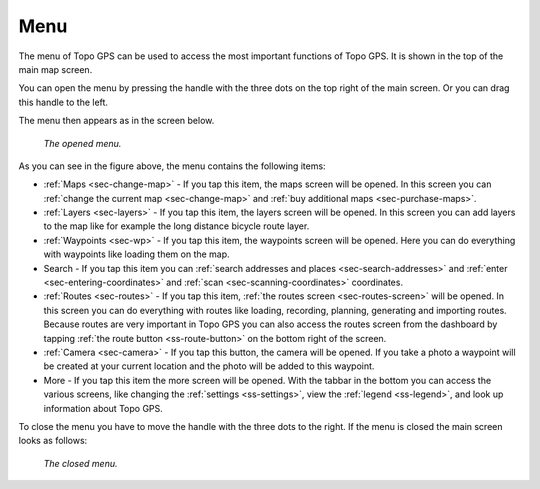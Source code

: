 .. _sec-menu:

Menu
====
The menu of Topo GPS can be used to access the most important functions of Topo GPS. It is shown in the top of the main map screen.

You can open the menu by pressing the handle with the three dots on the top right of the main screen. Or you can drag this handle to the left.

The menu then appears as in the screen below.

.. figure:: ../_static/menu.png  
   :height: 568px
   :width: 320px
   :alt: Menu Topo GPS

   *The opened menu.*

As you can see in the figure above, the menu contains the following items:

- :ref:`Maps <sec-change-map>` - If you tap this item, the maps screen will be opened. In this screen you can :ref:`change the current map <sec-change-map>` and :ref:`buy additional maps <sec-purchase-maps>`. 
- :ref:`Layers <sec-layers>` - If you tap this item, the layers screen will be opened. In this screen you can add layers to the map like for example the long distance bicycle route layer.
- :ref:`Waypoints <sec-wp>` - If you tap this item, the waypoints screen will be opened. Here you can do everything with waypoints like loading them on the map.
- Search - If you tap this item you can :ref:`search addresses and places <sec-search-addresses>` and :ref:`enter <sec-entering-coordinates>` and :ref:`scan <sec-scanning-coordinates>` coordinates.
- :ref:`Routes <sec-routes>` - If you tap this item, :ref:`the routes screen <sec-routes-screen>` will be opened. In this screen you can do everything with routes like loading, recording, planning, generating and importing routes. Because routes are very important in Topo GPS you can also access the routes screen from the dashboard by tapping :ref:`the route button <ss-route-button>` on the bottom right of the screen. 
- :ref:`Camera <sec-camera>` - If you tap this button, the camera will be opened. If you take a photo a waypoint will be created at your current location and the photo will be added to this waypoint.
- More - If you tap this item the more screen will be opened. With the tabbar in the bottom you can access the various screens, like changing the :ref:`settings <ss-settings>`, view the :ref:`legend <ss-legend>`, and look up information about Topo GPS.

To close the menu you have to move the handle with the three dots to the right. If the menu is closed the main screen looks as follows:

.. figure:: ../_static/menu_closed.png  
   :height: 568px
   :width: 320px
   :alt: Closed menu Topo GPS

   *The closed menu.*
